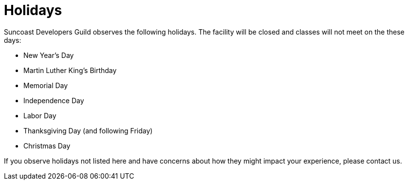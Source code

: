 = Holidays

Suncoast Developers Guild observes the following holidays. The facility will be closed and classes will not meet on the these days:

- New Year's Day
- Martin Luther King's Birthday
- Memorial Day
- Independence Day
- Labor Day
- Thanksgiving Day (and following Friday)
- Christmas Day

If you observe holidays not listed here and have concerns about how they might impact your experience, please contact us.
